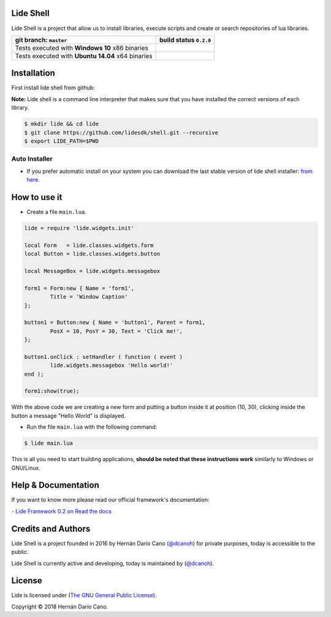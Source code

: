 Lide Shell 
==========

Lide Shell is a project that allow us to install libraries, 
execute scripts and create or search repositories of lua libraries.


========================================================= ====================================================================================
   git branch: ``master``                                  build status ``0.2.0``
========================================================= ====================================================================================
 Tests executed with **Windows 10** x86 binaries		    .. image:: https://ci.appveyor.com/api/projects/status/tg8aq749c25jewg0/branch/master?svg=true
                                                                     :target: https://ci.appveyor.com/project/dcanoh/shell/master
 Tests executed with **Ubuntu 14.04** x64 binaries     	    .. image:: https://circleci.com/gh/lidesdk/shell.svg?style=svg
                                                                     :target: https://circleci.com/gh/lidesdk/shell/tree/master
========================================================= ====================================================================================

.. image:: https://github.com/lidesdk/shell/raw/master/screenshot.png
   :scale: 90 %
   :align: center


Installation
============

First install lide shell from github:

**Note:**
Lide shell is a command line interpreter that makes sure that you 
have installed the correct versions of each library.

.. code-block:: bash

	$ mkdir lide && cd lide
	$ git clone https://github.com/lidesdk/shell.git --recursive
	$ export LIDE_PATH=$PWD


Auto Installer
--------------
* If you prefer automatic install on your system you can download the
  last stable version of lide shell installer: `from here <https://github.com/lidesdk/shell/releases>`_.


How to use it
=============

* Create a file ``main.lua``.

.. code-block:: lua
	
	lide = require 'lide.widgets.init'

	local Form   = lide.classes.widgets.form
	local Button = lide.classes.widgets.button

	local MessageBox = lide.widgets.messagebox

	form1 = Form:new { Name = 'form1',
		Title = 'Window Caption'
	};

	button1 = Button:new { Name = 'button1', Parent = form1,
		PosX = 10, PosY = 30, Text = 'Click me!',
	};

	button1.onClick : setHandler ( function ( event )
		lide.widgets.messagebox 'Hello world!'
	end );

	form1:show(true);


With the above code we are creating a new form and putting a button 
inside it at position (10, 30), clicking inside the button a message 
"Hello World" is displayed.

* Run the file ``main.lua`` with the following command:

.. code-block:: bash
	
	$ lide main.lua

This is all you need to start building applications, **should be noted
that these instructions work** similarly to Windows or GNU/Linux.



Help & Documentation
====================

If you want to know more please read our official framework's 
documentation:

`- Lide Framework 0.2 on Read the docs <http://lide-framework.readthedocs.io/en/0.2>`_


Credits and Authors
===================

Lide Shell is a project founded in 2016 by Hernán Darío Cano (`@dcanoh <https://github.com/dcanoh>`_) 
for private purposes, today is accessible to the public.

Lide Shell is currently active and developing, today is maintained by (`@dcanoh <https://github.com/dcanoh>`_).


License
=======

Lide is licensed under (`The GNU General Public License <https://github.com/lidesdk/commandline/blob/master/LICENSE>`_). 

Copyright © 2018 Hernán Dario Cano.